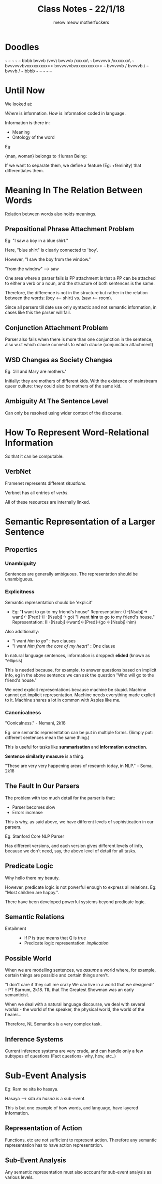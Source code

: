 #+TITLE: Class Notes - 22/1/18
#+AUTHOR: meow meow motherfuckers

# i am rather bored in this class, yes

* Doodles

      ~~~           ~~~
~~~          ~~~          ~~~
   bbbb
   bvvvb      /vvv\
   bvvvvb    /xxxxx\   ~~~
   bvvvvvb  /xxxxxxx\         ~~~   
   bvvvvvvbvxxxxxxxxx>>
   bvvvvvvbvxxxxxxxxx>>   ~~~
   bvvvvvb  \xxxxxxx/
   bvvvvb    \xxxxx/          ~~~
   bvvvb      \vvv/   ~~~
   bbbb
~~~         ~~~          ~~~
     ~~~          ~~~

* Until Now

We looked at:

/Where/ is information.
/How/ is information coded in language.

Information is there in:
    - Meaning
    - Ontology of the word

Eg:

{man, woman} belongs to :Human Being:

If we want to separate them, we define a feature (Eg: +feminity) that differentiates them.
* Meaning In The Relation Between Words

Relation between words also holds meanings.

** Prepositional Phrase Attachment Problem

Eg: "I saw a boy in a blue shirt."

Here, "blue shirt" is clearly connected to 'boy'.

However, "I saw the boy from the window."

"from the window" --> saw

One area where a parser fails is PP attachment is that a PP can be attached to either a verb or a noun, and the structure of both sentences is the same.

Therefore, the difference is not in the structure but rather in the relation between the words: (boy <-- shirt) vs. (saw <-- room).

Since all parsers till date use only syntactic and not semantic information, in cases like this the parser will fail.

** Conjunction Attachment Problem

Parser also fails when there is more than one conjunction in the sentence, also w.r.t which clause connects to which clause (conjunction attachment)

** WSD Changes as Society Changes

Eg: 'Jill and Mary are mothers.'

Initially: they are mothers of different kids.
With the existence of mainstream queer culture: they could also be mothers of the same kid.

# won't data-driven systems take care of this?

** Ambiguity At The Sentence Level

Can only be resolved using wider context of the discourse.

* How To Represent Word-Relational Information

So that it can be computable.

# PREDICATE LOOOOGIIIIIC
# *LOUD SINGING*

# KW: do shut up, ciel

** VerbNet

# how many goddamn nets are there
# A: ~~~net~~~

Framenet represents different /situations/.

Verbnet has all entries of /verbs/.

All of these resources are internally linked.

# L: why not just record the entire damned language in an ontology

# KW: what, Lima, do you think annotators are trying to do?
* Semantic Representation of a Larger Sentence

** Properties

*** Unambiguity 

Sentences are generally ambiguous. The representation should be unambiguous.
*** Explicitness  

Semantic representation should be 'explicit'
     - Eg: "*I* want to go to my friend's house"
            Representation: (I -[Nsubj]-> want)<-[Pred]-(I -[Nsubj]-> go)
           "I want *him* to go to my friend's house."
            Representation: (I -[Nsubj]->want)<-[Pred]-(go <-[Nsubj]-him)
Also additionally:

  + "I want /him to go/" : two clauses
  + "I want /him from the core of my heart/" : One clause

In natural language sentences, information is dropped/ *elided* (known as *ellipsis) 

This is needed because, for example, to answer questions based on implicit info, eg in the above sentence we can ask the question "Who will go to the friend's house."

We need explicit representations because machine be stupid. Machine cannot get implicit representation. Machine needs everything made explicit to it. Machine shares a lot in common with Aspies like me.
   
*** Canonicalness

"Conicalness." - Nemani, 2k18

Eg: one semantic representation can be put in multiple forms. (Simply put: different sentences mean the same thing.)

This is useful for tasks like *summarisation* and *information extraction*.

*Sentence similarity measure* is a thing.

"These are very very happening areas of research today, in NLP." - Soma, 2k18

** The Fault In Our Parsers

The problem with too much detail for the parser is that:

    - Parser becomes slow
    - Errors increase

This is why, as said above, we have different levels of sophistication in our parsers.


Eg: Stanford Core NLP Parser

Has different versions, and each version gives different levels of info, because we don't need, say, the above level of detail for all tasks.

** Predicate Logic

Why hello there my beauty.

However, predicate logic is not powerful enough to express all relations. Eg: "Most children are happy.".

There have been developed powerful systems beyond predicate logic.

# ask soma 
# it would be cute AF to extend our smol parser system to something beyond predicate logic

** Semantic Relations

   + Entailment ::
     - If P is true means that Q is true
     - Predicate logic representation: /implication/
** Possible World

When we are modelling sentences, we /assume/ a world where, for example, certain things are possible and certain things aren't.

"I don't care if they call me crazy
We can live in a world that we designed!" - PT Barnum, 2k18. TIL that The Greatest Showman was an early semanticist.

When we deal with a natural language discourse, we deal with several /worlds/ - the world of the speaker, the physical world, the world of the hearer...

Therefore, NL Semantics is a very complex task.

** Inference Systems

Current inference systems are very crude, and can handle only a few subtypes of questions (Fact questions- why, how, etc..)

* Sub-Event Analysis

# my notes are rather sparse here
# sorry was doodling

Eg: Ram ne sita ko hasaya.

Hasaya --> /sita ka hasna/ is a sub-event.

This is but one example of how words, and language, have layered information.

** Representation of Action

Functions, etc are not sufficient to represent action. Therefore any semantic representation has to have action representation.

** Sub-Event Analysis

Any semantic representation must also account for sub-event analysis as various levels.
** Event Quantification

Example:

"John killed Mary." 

Representation as theta roles:

    E e (killing(e), agent(e, John), Theme(e, Mary))

* Extended Reading and Homework

  - Paper by /Manning/ on PPAP
  - Jurafsky - Event Semantics/Semantic Representation vaala chapter- 19 && 20 - read and ask her questions
  - Data-driven NLP and knowledge-rich NLP???
  - Mayybe share notes on predicate logic???
  - read up on theta roles
